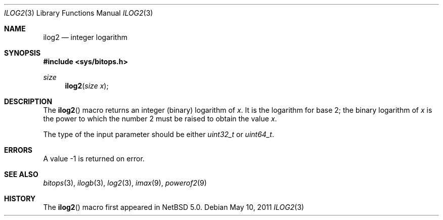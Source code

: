 .\" ilog2.3,v 1.5 2011/05/10 06:39:45 jruoho Exp $
.\"
.\" Copyright (c) 2010 The NetBSD Foundation, Inc.
.\" All rights reserved.
.\"
.\" This code is derived from software contributed to The NetBSD Foundation
.\" by Jukka Ruohonen.
.\"
.\" Redistribution and use in source and binary forms, with or without
.\" modification, are permitted provided that the following conditions
.\" are met:
.\" 1. Redistributions of source code must retain the above copyright
.\"    notice, this list of conditions and the following disclaimer.
.\" 2. Redistributions in binary form must reproduce the above copyright
.\"    notice, this list of conditions and the following disclaimer in the
.\"    documentation and/or other materials provided with the distribution.
.\"
.\" THIS SOFTWARE IS PROVIDED BY THE NETBSD FOUNDATION, INC. AND CONTRIBUTORS
.\" ``AS IS'' AND ANY EXPRESS OR IMPLIED WARRANTIES, INCLUDING, BUT NOT LIMITED
.\" TO, THE IMPLIED WARRANTIES OF MERCHANTABILITY AND FITNESS FOR A PARTICULAR
.\" PURPOSE ARE DISCLAIMED.  IN NO EVENT SHALL THE FOUNDATION OR CONTRIBUTORS
.\" BE LIABLE FOR ANY DIRECT, INDIRECT, INCIDENTAL, SPECIAL, EXEMPLARY, OR
.\" CONSEQUENTIAL DAMAGES (INCLUDING, BUT NOT LIMITED TO, PROCUREMENT OF
.\" SUBSTITUTE GOODS OR SERVICES; LOSS OF USE, DATA, OR PROFITS; OR BUSINESS
.\" INTERRUPTION) HOWEVER CAUSED AND ON ANY THEORY OF LIABILITY, WHETHER IN
.\" CONTRACT, STRICT LIABILITY, OR TORT (INCLUDING NEGLIGENCE OR OTHERWISE)
.\" ARISING IN ANY WAY OUT OF THE USE OF THIS SOFTWARE, EVEN IF ADVISED OF THE
.\" POSSIBILITY OF SUCH DAMAGE.
.\"
.Dd May 10, 2011
.Dt ILOG2 3
.Os
.Sh NAME
.Nm ilog2
.Nd integer logarithm
.Sh SYNOPSIS
.In sys/bitops.h
.Ft size
.Fn ilog2 "size x"
.Sh DESCRIPTION
The
.Fn ilog2
macro returns an integer (binary) logarithm of
.Fa x .
It is the logarithm for base 2; the binary logarithm of
.Fa x
is the power to which the number 2 must be raised to obtain the value
.Fa x .
.Pp
The type of the input parameter should be either
.Vt uint32_t
or
.Vt uint64_t .
.Sh ERRORS
A value \-1 is returned on error.
.Sh SEE ALSO
.Xr bitops 3 ,
.Xr ilogb 3 ,
.Xr log2 3 ,
.Xr imax 9 ,
.Xr powerof2 9
.Sh HISTORY
The
.Fn ilog2
macro first appeared in
.Nx 5.0 .
